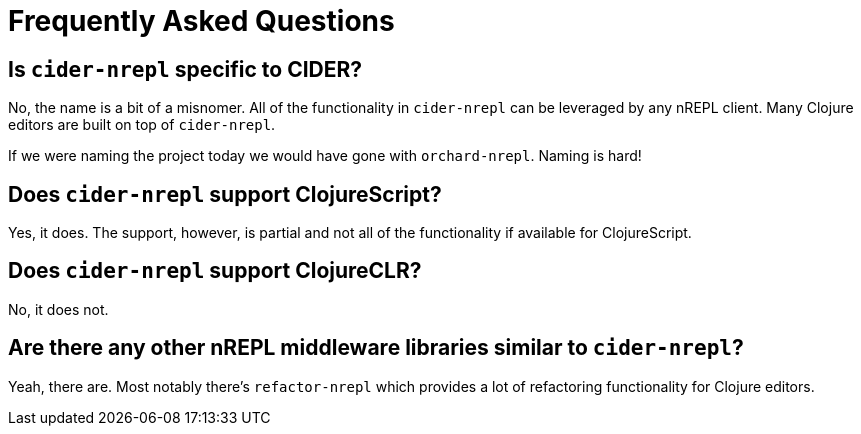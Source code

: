 = Frequently Asked Questions

== Is `cider-nrepl` specific to CIDER?

No, the name is a bit of a misnomer. All of the functionality in
`cider-nrepl` can be leveraged by any nREPL client. Many Clojure editors
are built on top of `cider-nrepl`.

If we were naming the project today we would have gone with `orchard-nrepl`. Naming is hard!

== Does `cider-nrepl` support ClojureScript?

Yes, it does. The support, however, is partial and not all of the functionality if available
for ClojureScript.

== Does `cider-nrepl` support ClojureCLR?

No, it does not.

== Are there any other nREPL middleware libraries similar to `cider-nrepl`?

Yeah, there are. Most notably there's `refactor-nrepl` which provides a lot of
refactoring functionality for Clojure editors.
